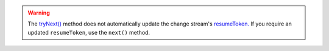 .. warning::

   The `tryNext() <{+api+}/classes/ChangeStream.html#tryNext>`_ method does not
   automatically update the change stream's `resumeToken.
   <{+api+}/classes/ChangeStream.html#resumeToken>`_ If you require an updated
   ``resumeToken``, use the ``next()`` method.